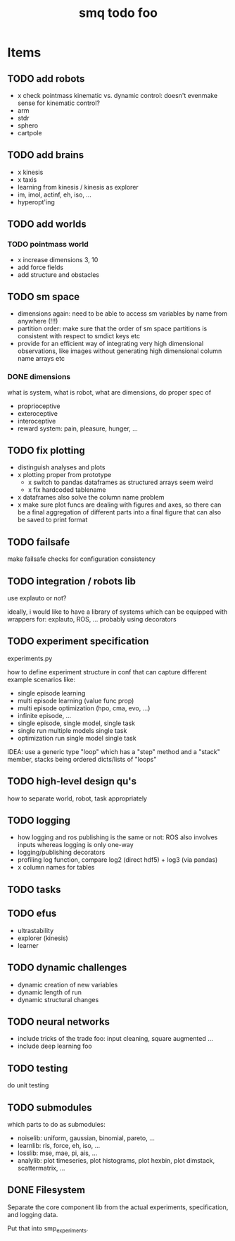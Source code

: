 #+TITLE: smq todo foo

#+OPTIONS: toc:nil

* Items
** TODO add robots
 - x check pointmass kinematic vs. dynamic control: doesn't evenmake
   sense for kinematic control?
 - arm
 - stdr
 - sphero
 - cartpole

** TODO add brains
 - x kinesis
 - x taxis
 - learning from kinesis / kinesis as explorer
 - im, imol, actinf, eh, iso, ...
 - hyperopt'ing

** TODO add worlds
*** TODO pointmass world
  - x increase dimensions 3, 10
  - add force fields
  - add structure and obstacles

** TODO sm space
 - dimensions again: need to be able to access sm variables by name
   from anywhere (!!!)
 - partition order: make sure that the order of sm space partitions is
   consistent with respect to smdict keys etc
 - provide for an efficient way of integrating very high dimensional
   observations, like images without generating high dimensional
   column name arrays etc

*** DONE dimensions

 what is system, what is robot, what are dimensions, do proper spec of
  - proprioceptive
  - exteroceptive
  - interoceptive
  - reward system: pain, pleasure, hunger, ...
** TODO fix plotting
 - distinguish analyses and plots
 - x plotting proper from prototype
   - x switch to pandas dataframes as structured arrays seem weird
   - x fix hardcoded tablename
 - x dataframes also solve the column name problem
 - x make sure plot funcs are dealing with figures and axes, so there
   can be a final aggregation of different parts into a final figure
   that can also be saved to print format

** TODO failsafe

make failsafe checks for configuration consistency

** TODO integration / robots lib

use explauto or not?

ideally, i would like to have a library of systems which can be equipped
with wrappers for: explauto, ROS, ... probably using decorators

** TODO experiment specification

experiments.py

how to define experiment structure in conf that can capture different
example scenarios like:
 -  single episode learning
 -  multi episode learning (value func prop)
 -  multi episode optimization (hpo, cma, evo, ...)
 -  infinite episode, ...
 -  single episode, single model, single task
 -  single run multiple models single task
 -  optimization run single model single task

IDEA: use a generic type "loop" which has a "step" method and a
"stack" member, stacks being ordered dicts/lists of "loops"

** TODO high-level design qu's

how to separate world, robot, task appropriately

** TODO logging
 - how logging and ros publishing is the same or not: ROS also
   involves inputs whereas logging is only one-way
 - logging/publishing decorators
 - profiling log function, compare log2 (direct hdf5) + log3 (via pandas)
 - x column names for tables

** TODO tasks
** TODO efus
 - ultrastability
 - explorer (kinesis)
 - learner

** TODO dynamic challenges

 -  dynamic creation of new variables
 -  dynamic length of run
 -  dynamic structural changes

** TODO neural networks
 -  include tricks of the trade foo: input cleaning, square augmented ...
 -  include deep learning foo

** TODO testing

do unit testing

** TODO submodules

which parts to do as submodules:
 -  noiselib: uniform, gaussian, binomial, pareto, ...
 -  learnlib: rls, force, eh, iso, ...
 -   losslib: mse, mae, pi, ais, ...
 -  analylib: plot timeseries, plot histograms, plot hexbin, plot
            dimstack, scattermatrix, ...

** DONE Filesystem

Separate the core component lib from the actual experiments,
specification, and logging data.

Put that into smp_experiments.
